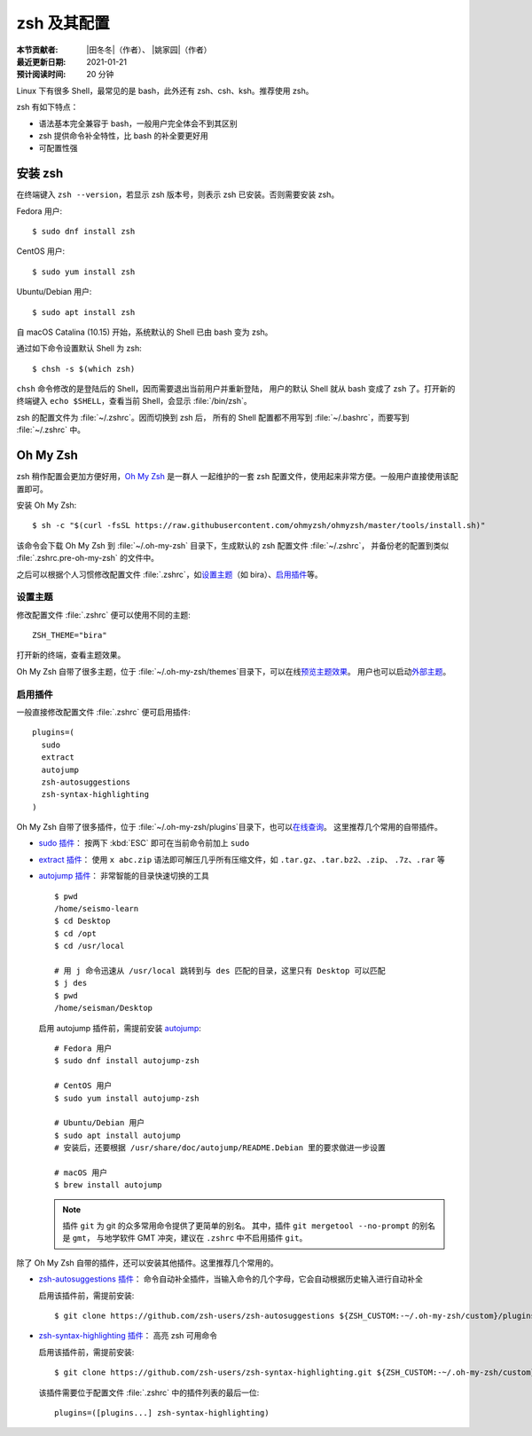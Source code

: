 zsh 及其配置
============

:本节贡献者: |田冬冬|\（作者）、
             |姚家园|\（作者）
:最近更新日期: 2021-01-21
:预计阅读时间: 20 分钟

Linux 下有很多 Shell，最常见的是 bash，此外还有 zsh、csh、ksh。推荐使用 zsh。

zsh 有如下特点：

- 语法基本完全兼容于 bash，一般用户完全体会不到其区别
- zsh 提供命令补全特性，比 bash 的补全要更好用
- 可配置性强

安装 zsh
---------

在终端键入 ``zsh --version``，若显示 zsh 版本号，则表示 zsh
已安装。否则需要安装 zsh。

Fedora 用户::

    $ sudo dnf install zsh

CentOS 用户::

    $ sudo yum install zsh

Ubuntu/Debian 用户::

    $ sudo apt install zsh

自 macOS Catalina (10.15) 开始，系统默认的 Shell 已由 bash 变为 zsh。

通过如下命令设置默认 Shell 为 zsh::

    $ chsh -s $(which zsh)

``chsh`` 命令修改的是登陆后的 Shell，因而需要退出当前用户并重新登陆，
用户的默认 Shell 就从 bash 变成了 zsh 了。打开新的终端键入
``echo $SHELL``\ ，查看当前 Shell，会显示 :file:`/bin/zsh`\ 。

zsh 的配置文件为 :file:`~/.zshrc`\ 。因而切换到 zsh 后，
所有的 Shell 配置都不用写到 :file:`~/.bashrc`\ ，而要写到 :file:`~/.zshrc` 中。

Oh My Zsh
----------

zsh 稍作配置会更加方便好用，`Oh My Zsh <https://ohmyz.sh/>`__ 是一群人
一起维护的一套 zsh 配置文件，使用起来非常方便。一般用户直接使用该配置即可。

安装 Oh My Zsh::

    $ sh -c "$(curl -fsSL https://raw.githubusercontent.com/ohmyzsh/ohmyzsh/master/tools/install.sh)"

该命令会下载 Oh My Zsh 到 :file:`~/.oh-my-zsh` 目录下，生成默认的 zsh 配置文件 :file:`~/.zshrc`\ ，
并备份老的配置到类似 :file:`.zshrc.pre-oh-my-zsh` 的文件中。

之后可以根据个人习惯修改配置文件 :file:`.zshrc`\ ，如\
`设置主题 <https://github.com/ohmyzsh/ohmyzsh#themes>`__\ 
（如 bira）、\ `启用插件 <https://github.com/ohmyzsh/ohmyzsh#plugins>`__\
等。

设置主题
^^^^^^^^^

修改配置文件 :file:`.zshrc` 便可以使用不同的主题::

    ZSH_THEME="bira"

打开新的终端，查看主题效果。

Oh My Zsh 自带了很多主题，位于 :file:`~/.oh-my-zsh/themes`\ 目录下，可以在线\
`预览主题效果 <https://github.com/ohmyzsh/ohmyzsh/wiki/Themes>`__\ 。
用户也可以启动\ `外部主题 <https://github.com/ohmyzsh/ohmyzsh/wiki/External-themes>`__\ 。

启用插件
^^^^^^^^^

一般直接修改配置文件 :file:`.zshrc` 便可启用插件::

    plugins=(
      sudo
      extract
      autojump
      zsh-autosuggestions
      zsh-syntax-highlighting
    )

Oh My Zsh 自带了很多插件，位于 :file:`~/.oh-my-zsh/plugins`\ 目录下，也可以\
`在线查询 <https://github.com/ohmyzsh/ohmyzsh/wiki/Plugins>`__\ 。
这里推荐几个常用的自带插件。

- `sudo 插件 <https://github.com/ohmyzsh/ohmyzsh/tree/master/plugins/sudo>`__\ ：
  按两下 :kbd:`ESC` 即可在当前命令前加上 ``sudo``

- `extract 插件 <https://github.com/ohmyzsh/ohmyzsh/tree/master/plugins/extract>`__\ ： 
  使用 ``x abc.zip`` 语法即可解压几乎所有压缩文件，如 ``.tar.gz``、``.tar.bz2``、``.zip``、
  ``.7z``、``.rar`` 等

- `autojump 插件 <https://github.com/ohmyzsh/ohmyzsh/tree/master/plugins/autojump>`__\ ：
  非常智能的目录快速切换的工具

  ::

      $ pwd
      /home/seismo-learn
      $ cd Desktop
      $ cd /opt
      $ cd /usr/local

      # 用 j 命令迅速从 /usr/local 跳转到与 des 匹配的目录，这里只有 Desktop 可以匹配
      $ j des
      $ pwd
      /home/seisman/Desktop

  启用 autojump 插件前，需提前安装 `autojump <https://github.com/wting/autojump>`__::

      # Fedora 用户
      $ sudo dnf install autojump-zsh

      # CentOS 用户
      $ sudo yum install autojump-zsh

      # Ubuntu/Debian 用户
      $ sudo apt install autojump
      # 安装后，还要根据 /usr/share/doc/autojump/README.Debian 里的要求做进一步设置

      # macOS 用户
      $ brew install autojump

  .. note::
    
     插件 ``git`` 为 git 的众多常用命令提供了更简单的别名。
     其中，插件 ``git mergetool --no-prompt`` 的别名是 ``gmt``，
     与地学软件 GMT 冲突，建议在 ``.zshrc`` 中不启用插件 ``git``\ 。

除了 Oh My Zsh 自带的插件，还可以安装其他插件。这里推荐几个常用的。

- `zsh-autosuggestions 插件 <https://github.com/zsh-users/zsh-autosuggestions>`__\ ：
  命令自动补全插件，当输入命令的几个字母，它会自动根据历史输入进行自动补全

  启用该插件前，需提前安装::

      $ git clone https://github.com/zsh-users/zsh-autosuggestions ${ZSH_CUSTOM:-~/.oh-my-zsh/custom}/plugins/zsh-autosuggestions

- `zsh-syntax-highlighting 插件 <https://github.com/zsh-users/zsh-syntax-highlighting>`__\ ：
  高亮 zsh 可用命令

  启用该插件前，需提前安装::

      $ git clone https://github.com/zsh-users/zsh-syntax-highlighting.git ${ZSH_CUSTOM:-~/.oh-my-zsh/custom}/plugins/zsh-syntax-highlighting

  该插件需要位于配置文件 :file:`.zshrc` 中的插件列表的最后一位::

      plugins=([plugins...] zsh-syntax-highlighting)

